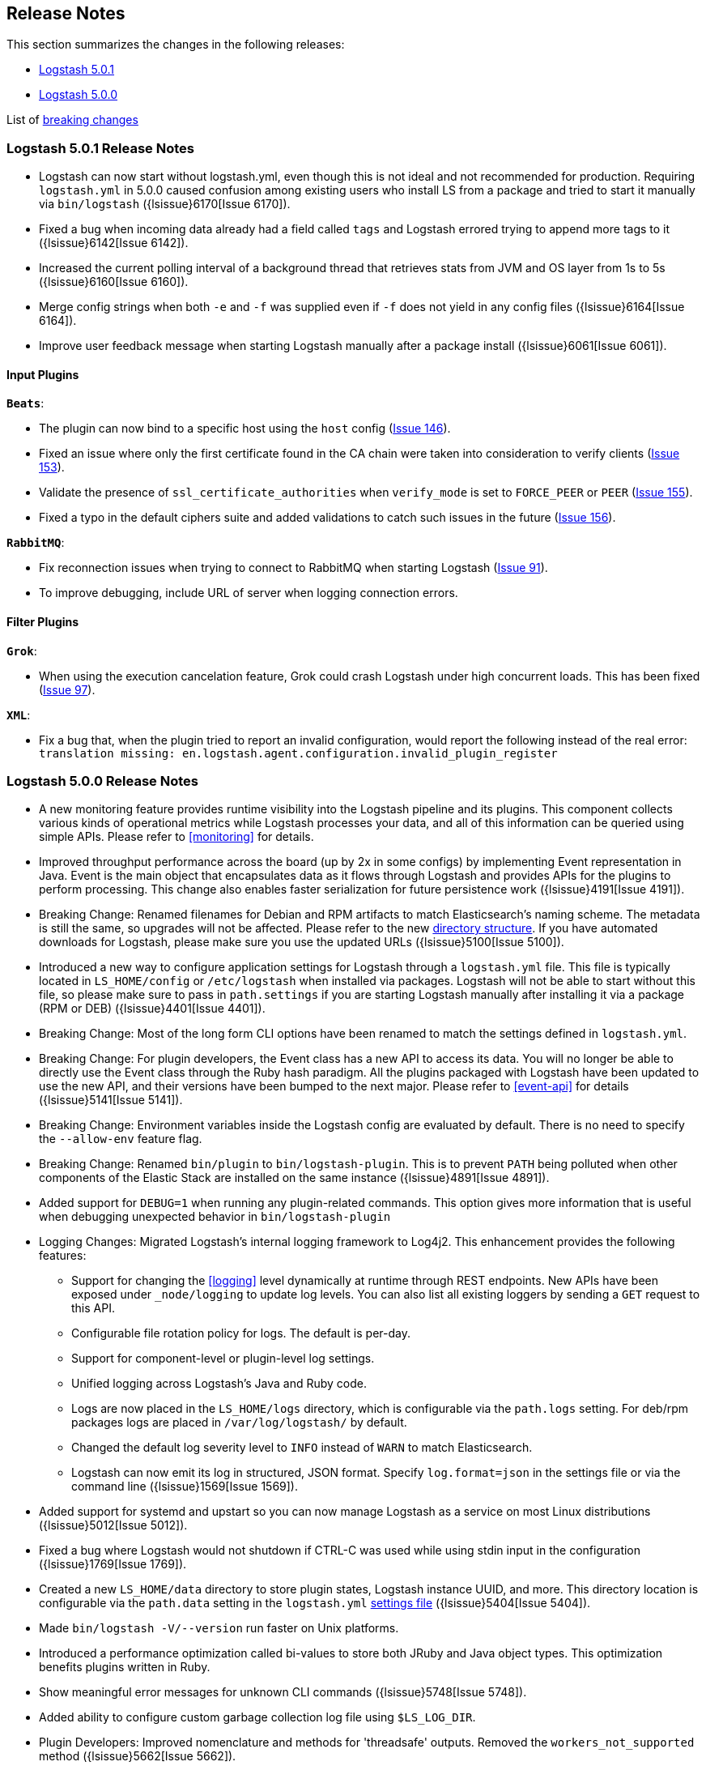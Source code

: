 [[releasenotes]]
== Release Notes

This section summarizes the changes in the following releases:

* <<logstash-5-0-1,Logstash 5.0.1>>
* <<logstash-5-0-0,Logstash 5.0.0>>

List of <<breaking-changes, breaking changes>>

[[logstash-5-0-1]]
=== Logstash 5.0.1 Release Notes

* Logstash can now start without logstash.yml, even though this is not ideal and not recommended for production. 
  Requiring `logstash.yml` in 5.0.0 caused confusion among existing users who install LS from a package and tried to start it 
  manually via `bin/logstash` ({lsissue}6170[Issue 6170]).
* Fixed a bug when incoming data already had a field called `tags` and Logstash errored trying to append more 
  tags to it ({lsissue}6142[Issue 6142]).
* Increased the current polling interval of a background thread that retrieves stats from JVM and OS layer from 1s to 5s ({lsissue}6160[Issue 6160]).
* Merge config strings when both `-e` and `-f` was supplied even if `-f` does not yield in any config files ({lsissue}6164[Issue 6164]).
* Improve user feedback message when starting Logstash manually after a package install ({lsissue}6061[Issue 6061]).

[float]
==== Input Plugins

*`Beats`*:

* The plugin can now bind to a specific host using the `host` config (https://github.com/logstash-plugins/logstash-input-beats/issues/146[Issue 146]).
* Fixed an issue where only the first certificate found in the CA chain were taken into consideration to verify clients (https://github.com/logstash-plugins/logstash-input-beats/issues/153[Issue 153]).
* Validate the presence of `ssl_certificate_authorities` when `verify_mode` is set to `FORCE_PEER` or `PEER` (https://github.com/logstash-plugins/logstash-input-beats/issues/155[Issue 155]).
* Fixed a typo in the default ciphers suite and added validations to catch such issues in the future (https://github.com/logstash-plugins/logstash-input-beats/issues/156[Issue 156]).

*`RabbitMQ`*:

* Fix reconnection issues when trying to connect to RabbitMQ when starting Logstash (https://github.com/logstash-plugins/logstash-input-rabbitmq/issues/91[Issue 91]).
* To improve debugging, include URL of server when logging connection errors.

==== Filter Plugins

*`Grok`*:

* When using the execution cancelation feature, Grok could crash Logstash under high concurrent loads. This has 
  been fixed (https://github.com/logstash-plugins/logstash-filter-grok/issues/97[Issue 97]).

*`XML`*:

* Fix a bug that, when the plugin tried to report an invalid configuration, would report the following 
  instead of the real error: `translation missing: en.logstash.agent.configuration.invalid_plugin_register`


[[logstash-5-0-0]]
=== Logstash 5.0.0 Release Notes

* A new monitoring feature provides runtime visibility into the Logstash pipeline and its plugins. This component 
collects various kinds of operational metrics while Logstash processes your data, and all of this information 
can be queried using simple APIs. Please refer to <<monitoring>> for details.
* Improved throughput performance across the board (up by 2x in some configs) by implementing Event 
representation in Java. Event is the main object that encapsulates data as it flows through 
Logstash and provides APIs for the plugins to perform processing. This change also enables 
faster serialization for future persistence work ({lsissue}4191[Issue 4191]).
* Breaking Change: Renamed filenames for Debian and RPM artifacts to match Elasticsearch's naming scheme. The metadata is 
still the same, so upgrades will not be affected. Please refer to the new <<deb-layout, directory structure>>. If you have 
automated downloads for Logstash, please make sure you use the updated URLs ({lsissue}5100[Issue 5100]).
* Introduced a new way to configure application settings for Logstash through a `logstash.yml` file. This
file is typically located in `LS_HOME/config` or `/etc/logstash` when installed via packages. Logstash will
not be able to start without this file, so please make sure to pass in `path.settings` if you are starting
Logstash manually after installing it via a package (RPM or DEB) ({lsissue}4401[Issue 4401]).
* Breaking Change: Most of the long form CLI options have been renamed to match the settings defined in `logstash.yml`.
* Breaking Change: For plugin developers, the Event class has a new API to access its data. You will no longer be able to
directly use the Event class through the Ruby hash paradigm. All the plugins packaged with Logstash have
been updated to use the new API, and their versions have been bumped to the next major. Please refer to <<event-api>> for details ({lsissue}5141[Issue 5141]).
* Breaking Change: Environment variables inside the Logstash config are evaluated by default. There is no need to specify the
`--allow-env` feature flag.
* Breaking Change: Renamed `bin/plugin` to `bin/logstash-plugin`. This is to prevent `PATH` being polluted when other 
components of the Elastic Stack are installed on the same instance ({lsissue}4891[Issue 4891]).
* Added support for `DEBUG=1` when running any plugin-related commands. This option gives more information that is useful when debugging 
unexpected behavior in `bin/logstash-plugin`
* Logging Changes: Migrated Logstash's internal logging framework to Log4j2. This enhancement provides the following features:
** Support for changing the <<logging>> level dynamically at runtime through REST endpoints. New APIs have been exposed
under `_node/logging` to update log levels. You can also list all existing loggers by sending a `GET` request to this API.
** Configurable file rotation policy for logs. The default is per-day.
** Support for component-level or plugin-level log settings.
** Unified logging across Logstash's Java and Ruby code.
** Logs are now placed in the `LS_HOME/logs` directory, which is configurable via the `path.logs` setting. For deb/rpm packages 
logs are placed in `/var/log/logstash/` by default.
** Changed the default log severity level to `INFO` instead of `WARN` to match Elasticsearch.
** Logstash can now emit its log in structured, JSON format. Specify `log.format=json` in the settings file 
or via the command line ({lsissue}1569[Issue 1569]).
* Added support for systemd and upstart so you can now manage Logstash as a service on most Linux distributions ({lsissue}5012[Issue 5012]).
* Fixed a bug where Logstash would not shutdown if CTRL-C was used while using stdin input in the 
configuration ({lsissue}1769[Issue 1769]).
* Created a new `LS_HOME/data` directory to store plugin states, Logstash instance UUID, and more. This directory 
location is configurable via the `path.data` setting in the `logstash.yml` <<logstash-settings-file,settings file>> ({lsissue}5404[Issue 5404]).
* Made `bin/logstash -V/--version` run faster on Unix platforms.
* Introduced a performance optimization called bi-values to store both JRuby and Java object types. This optimization
benefits plugins written in Ruby.
* Show meaningful error messages for unknown CLI commands ({lsissue}5748[Issue 5748]).
* Added ability to configure custom garbage collection log file using `$LS_LOG_DIR`.
* Plugin Developers: Improved nomenclature and methods for 'threadsafe' outputs. Removed the `workers_not_supported` method ({lsissue}5662[Issue 5662]).

[float]
==== Input Plugins

*`Beats`*:

* Improved throughput performance by reimplementing the beats input plugin in Java and using Netty, an asynchronous I/O
library. These changes resulted in up to 50% gains in throughput performance while preserving the original plugin
functionality (https://github.com/logstash-plugins/logstash-input-beats/issues/92[Issue 92]).

*`JDBC`*:

* Added the `charset` config option to support setting the character encoding for strings that are not in UTF-8 format.
You can use the `columns_charset` option to override this encoding setting for individual columns 
(https://github.com/logstash-plugins/logstash-input-jdbc/issues/143[Issue 143]).

*`Kafka`*:

* Added support for Kafka broker 0.10. This plugin now supports SSL based encryption. This release 
changed a lot of configuration, so it is not backward compatible. Also, this version will not work 
with older Kafka brokers.

*`HTTP`*:

* Fixed a bug where the HTTP input plugin blocked the node stats API (https://github.com/logstash-plugins/logstash-input-http/issues/51[Issue 51]). 

*`HTTP Poller`*:

* Added meaningful error messages for missing trust store/keystore passwords. Also documented the creation of a custom keystore.

*`RabbitMQ`*:

* Removed `verify_ssl` option, which was never used previously. To validate SSL certs, use the `ssl_certificate_path` and `ssl_certificate_password` config options (https://github.com/logstash-plugins/logstash-input-rabbitmq/issues/82[Issue 82]).

*`Stdin`*: 

* This plugin is now non-blocking, so you can use CTRL-C to stop Logstash.

*`Elasticsearch`*:

* This plugin is now compatible with Elasticsearch 5.0.0. Scan search type has been replaced by scroll.

*`UDP`*:

* Fixed performance regression due to `IO.select` being called for every packet (https://github.com/logstash-plugins/logstash-input-udp/issues/21[Issue 21]).

[float]
==== Filter Plugins

*`Grok`*:

* Added support to cancel long-running execution. Many times users write runaway regular expressions that lead to a
stalled Logstash. You can configure `timeout_millis` to cancel the current execution and continue processing the event
downstream (https://github.com/logstash-plugins/logstash-filter-grok/issues/82[Issue 82]).
* Added a stats counter on grok matches and failures. This is exposed in the `_node/stats/pipeline` endpoint.

*`Date`*:

* Added a stats counter on grok matches and failures. This is exposed in the `_node/stats/pipeline` endpoint.

*`GeoIP`*:

* Added support for the GeoIP2 city database and support for IPv6 lookups (https://github.com/logstash-plugins/logstash-filter-geoip/issues/23[Issue 23]).

*`DNS`*:

* Improved performance by adding caches to both successful and failed requests.
* Added support for retrying with the `:max_retries` setting.
* Lowered the default value of timeout from 2 to 0.5 seconds.

*`CSV`*:

* Added the `autodetect_column_names` option to read column names from the header.

*`XML`*:

* Breaking Change: Added a new configuration called `suppress_empty`, which defaults to true. This changes the
default behaviour of the plugin in favor of avoiding mapping conflicts when reaching Elasticsearch (https://github.com/logstash-plugins/logstash-filter-xml/issues/24[Issue 24]).
* Added a new configuration called `force_content`. By default, the filter expands attributes differently
for content in XML elements. This option allows you to force text content and attributes to always parse to
a hash value (https://github.com/logstash-plugins/logstash-filter-xml/issues/14[Issue 14]).
* Fixed a bug that ensures that a `target` is set when storing XML content in the event (`store_xml => true`).

[float]
==== Output Plugins

*`Elasticsearch`*:

* Breaking Change: The index template for 5.0 has been changed to reflect Elasticsearch's mapping changes. Most importantly,
the subfield for string multi-fields has changed from `.raw` to `.keyword` to match Elasticsearch's default behavior
(https://github.com/logstash-plugins/logstash-output-elasticsearch/issues/386[Issue 386]). See <<breaking-changes>> for details about how this change affects new and existing users.
* Added `check_connection_timeout` parameter, which has a default of 10m.
* Added the ability for the plugin to choose which default template to use based on the Elasticsearch version (https://github.com/logstash-plugins/logstash-output-elasticsearch/issues/401[Issue 401]).
* Elasticserach output is now fully threadsafe. This means internal resources can be shared among multiple
`output { elasticsearch {} }` instances.
* Added sniffing improvements so any current connections don't have to be closed/reopened after a sniff round.
* Introduced a connection pool to reuse connections to Elasticsearch backends.
* Added exponential backoff to connection retries with a ceiling of `retry_max_interval`, which is the most time to 
wait between retries, and `retry_initial_interval`,  which is the initial amount of time to wait. The value of
`retry_initial_interval` increases exponentially between retries until a request succeeds.
* Added support for specifying ingest pipelines (https://github.com/logstash-plugins/logstash-output-elasticsearch/issues/410[Issue 410]).

*`Tcp`*:

* Added SSL/TLS support for certificate-based encryption.

*`Kafka`*:

* Made this output a shareable instance across multiple pipeline workers. This ensures efficient use of resources like broker
TCP connections, internal producer buffers, and so on.
